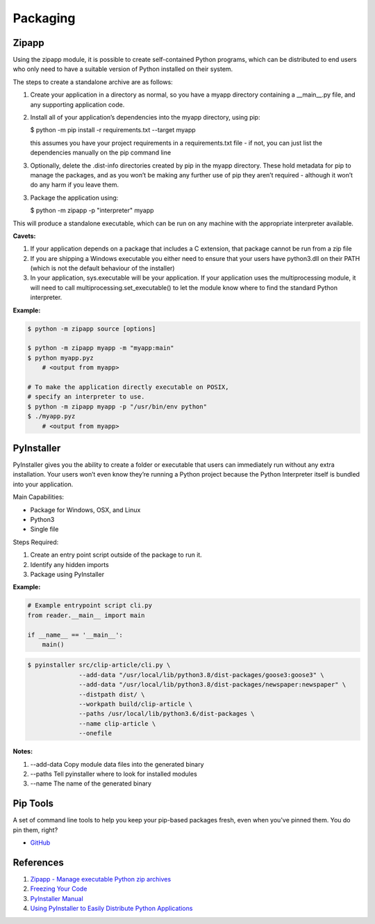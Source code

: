 .. _Q812f9cb6b:

=======================================
Packaging
=======================================

Zipapp
=======================================

Using the zipapp module, it is possible to create self-contained Python
programs, which can be distributed to end users who only need to have a suitable
version of Python installed on their system.

The steps to create a standalone archive are as follows:

#. Create your application in a directory as normal, so you have a myapp directory
   containing a __main__.py file, and any supporting application code.

#.  Install all of your application’s dependencies into the myapp directory, using pip:

    $ python -m pip install -r requirements.txt --target myapp

    this assumes you have your project requirements in a requirements.txt file - if
    not, you can just list the dependencies manually on the pip command line

#.  Optionally, delete the .dist-info directories created by pip in the myapp directory.
    These hold metadata for pip to manage the packages, and as you won’t be making any
    further use of pip they aren’t required - although it won’t do any harm if you leave
    them.

3.  Package the application using:

    $ python -m zipapp -p "interpreter" myapp

This will produce a standalone executable, which can be run on any machine with
the appropriate interpreter available.

**Cavets:**

#. If your application depends on a package that includes a C extension, that package
   cannot be run from a zip file
#. If you are shipping a Windows executable you either need to ensure that your users
   have python3.dll on their PATH (which is not the default behaviour of the installer)
#. In your application, sys.executable will be your application. If your application
   uses the multiprocessing module, it will need to call multiprocessing.set_executable()
   to let the module know where to find the standard Python interpreter.


**Example:**

.. code-block:: console

    $ python -m zipapp source [options]

    $ python -m zipapp myapp -m "myapp:main"
    $ python myapp.pyz
        # <output from myapp>

    # To make the application directly executable on POSIX,
    # specify an interpreter to use.
    $ python -m zipapp myapp -p "/usr/bin/env python"
    $ ./myapp.pyz
        # <output from myapp>


PyInstaller
=======================================

PyInstaller gives you the ability to create a folder or executable that users
can immediately run without any extra installation. Your users won’t even know
they’re running a Python project because the Python Interpreter itself is
bundled into your application.

Main Capabilities:

* Package for Windows, OSX, and Linux
* Python3
* Single file

Steps Required:

#. Create an entry point script outside of the package to run it.
#. Identify any hidden imports
#. Package using PyInstaller

**Example:**

.. code-block:: python

    # Example entrypoint script cli.py
    from reader.__main__ import main

    if __name__ == '__main__':
        main()


.. code-block:: console

   $ pyinstaller src/clip-article/cli.py \
                 --add-data "/usr/local/lib/python3.8/dist-packages/goose3:goose3" \
                 --add-data "/usr/local/lib/python3.8/dist-packages/newspaper:newspaper" \
                 --distpath dist/ \
                 --workpath build/clip-article \
                 --paths /usr/local/lib/python3.6/dist-packages \
                 --name clip-article \
                 --onefile


**Notes:**

#. --add-data Copy module data files into the generated binary
#. --paths Tell pyinstaller where to look for installed modules
#. --name The name of the generated binary


Pip Tools
=======================================

A set of command line tools to help you keep your pip-based packages fresh, even
when you've pinned them. You do pin them, right?

* `GitHub <https://github.com/jazzband/pip-tools>`_


References
=======================================

#. `Zipapp - Manage executable Python zip archives <https://docs.python.org/3/library/zipapp.html>`_
#. `Freezing Your Code <https://docs.python-guide.org/shipping/freezing/>`_
#. `PyInstaller Manual <https://pyinstaller.readthedocs.io/en/stable/>`_
#. `Using PyInstaller to Easily Distribute Python Applications <https://realpython.com/pyinstaller-python/>`_
